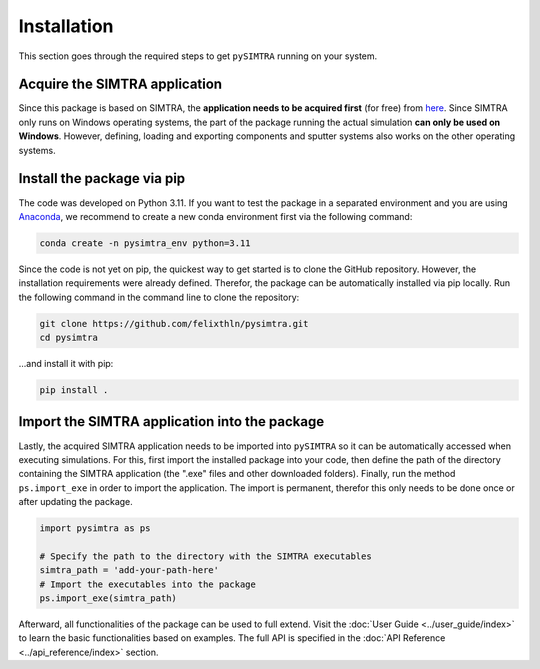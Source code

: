 Installation
============

This section goes through the required steps to get ``pySIMTRA`` running on your system.

Acquire the SIMTRA application
------------------------------

Since this package is based on SIMTRA, the **application needs to be acquired first** (for free) from
`here <https://www.ugent.be/we/solidstatesciences/draft/en/services/software>`_. Since SIMTRA only runs on Windows
operating systems, the part of the package running the actual simulation **can only be used on Windows**. However,
defining, loading and exporting components and sputter systems also works on the other operating systems.

Install the package via pip
---------------------------

The code was developed on Python 3.11. If you want to test the package in a separated environment and you are using
`Anaconda <https://www.anaconda.com>`_, we recommend to create a new conda environment first via the following command:

.. code-block::

   conda create -n pysimtra_env python=3.11

Since the code is not yet on pip, the quickest way to get started is to clone the GitHub repository. However, the
installation requirements were already defined. Therefor, the package can be automatically installed via pip locally.
Run the following command in the command line to clone the repository:

.. code-block::

   git clone https://github.com/felixthln/pysimtra.git
   cd pysimtra

...and install it with pip:

.. code-block::

   pip install .

Import the SIMTRA application into the package
----------------------------------------------

Lastly, the acquired SIMTRA application needs to be imported into ``pySIMTRA`` so it can be automatically accessed when
executing simulations. For this, first import the installed package into your code, then define the path of the
directory containing the SIMTRA application (the ".exe" files and other downloaded folders). Finally, run the method
``ps.import_exe`` in order to import the application. The import is permanent, therefor this only needs to be done once
or after updating the package.

.. code-block::

   import pysimtra as ps

   # Specify the path to the directory with the SIMTRA executables
   simtra_path = 'add-your-path-here'
   # Import the executables into the package
   ps.import_exe(simtra_path)

Afterward, all functionalities of the package can be used to full extend. Visit the
:doc:`User Guide <../user_guide/index>` to learn the basic functionalities based on examples. The full API is
specified in the :doc:`API Reference <../api_reference/index>` section.
